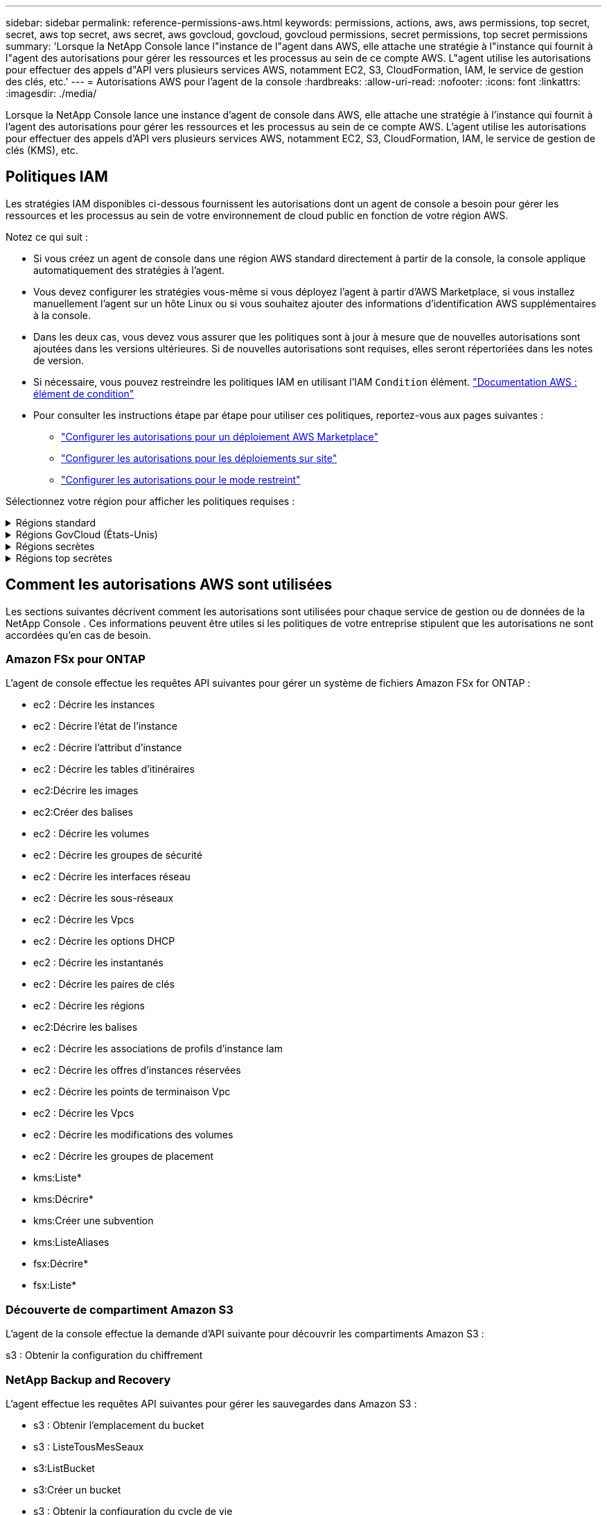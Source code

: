 ---
sidebar: sidebar 
permalink: reference-permissions-aws.html 
keywords: permissions, actions, aws, aws permissions, top secret, secret, aws top secret, aws secret, aws govcloud, govcloud, govcloud permissions, secret permissions, top secret permissions 
summary: 'Lorsque la NetApp Console lance l"instance de l"agent dans AWS, elle attache une stratégie à l"instance qui fournit à l"agent des autorisations pour gérer les ressources et les processus au sein de ce compte AWS.  L"agent utilise les autorisations pour effectuer des appels d"API vers plusieurs services AWS, notamment EC2, S3, CloudFormation, IAM, le service de gestion des clés, etc.' 
---
= Autorisations AWS pour l'agent de la console
:hardbreaks:
:allow-uri-read: 
:nofooter: 
:icons: font
:linkattrs: 
:imagesdir: ./media/


[role="lead"]
Lorsque la NetApp Console lance une instance d'agent de console dans AWS, elle attache une stratégie à l'instance qui fournit à l'agent des autorisations pour gérer les ressources et les processus au sein de ce compte AWS.  L'agent utilise les autorisations pour effectuer des appels d'API vers plusieurs services AWS, notamment EC2, S3, CloudFormation, IAM, le service de gestion de clés (KMS), etc.



== Politiques IAM

Les stratégies IAM disponibles ci-dessous fournissent les autorisations dont un agent de console a besoin pour gérer les ressources et les processus au sein de votre environnement de cloud public en fonction de votre région AWS.

Notez ce qui suit :

* Si vous créez un agent de console dans une région AWS standard directement à partir de la console, la console applique automatiquement des stratégies à l'agent.
* Vous devez configurer les stratégies vous-même si vous déployez l'agent à partir d'AWS Marketplace, si vous installez manuellement l'agent sur un hôte Linux ou si vous souhaitez ajouter des informations d'identification AWS supplémentaires à la console.
* Dans les deux cas, vous devez vous assurer que les politiques sont à jour à mesure que de nouvelles autorisations sont ajoutées dans les versions ultérieures.  Si de nouvelles autorisations sont requises, elles seront répertoriées dans les notes de version.
* Si nécessaire, vous pouvez restreindre les politiques IAM en utilisant l'IAM `Condition` élément. https://docs.aws.amazon.com/IAM/latest/UserGuide/reference_policies_elements_condition.html["Documentation AWS : élément de condition"^]
* Pour consulter les instructions étape par étape pour utiliser ces politiques, reportez-vous aux pages suivantes :
+
** link:task-install-agent-aws-marketplace.html#step-2-set-up-aws-permissions["Configurer les autorisations pour un déploiement AWS Marketplace"]
** link:task-install-agent-on-prem.html#agent-permission-aws-azure["Configurer les autorisations pour les déploiements sur site"]
** link:task-prepare-restricted-mode.html#step-6-prepare-cloud-permissions["Configurer les autorisations pour le mode restreint"]




Sélectionnez votre région pour afficher les politiques requises :

.Régions standard
[%collapsible]
====
Pour les régions standard, les autorisations sont réparties sur deux politiques.  Deux politiques sont requises en raison d'une limite de taille maximale de caractères pour les politiques gérées dans AWS.

[role="tabbed-block"]
=====
.Politique n°1
--
[source, json]
----
{
    "Version": "2012-10-17",
    "Statement": [
        {
            "Action": [
                "ec2:DescribeAvailabilityZones",
                "ec2:DescribeInstances",
                "ec2:DescribeInstanceStatus",
                "ec2:RunInstances",
                "ec2:ModifyInstanceAttribute",
                "ec2:DescribeInstanceAttribute",
                "ec2:DescribeRouteTables",
                "ec2:DescribeImages",
                "ec2:CreateTags",
                "ec2:CreateVolume",
                "ec2:DescribeVolumes",
                "ec2:ModifyVolumeAttribute",
                "ec2:CreateSecurityGroup",
                "ec2:DescribeSecurityGroups",
                "ec2:RevokeSecurityGroupEgress",
                "ec2:AuthorizeSecurityGroupEgress",
                "ec2:AuthorizeSecurityGroupIngress",
                "ec2:RevokeSecurityGroupIngress",
                "ec2:CreateNetworkInterface",
                "ec2:DescribeNetworkInterfaces",
                "ec2:ModifyNetworkInterfaceAttribute",
                "ec2:DescribeSubnets",
                "ec2:DescribeVpcs",
                "ec2:DescribeDhcpOptions",
                "ec2:CreateSnapshot",
                "ec2:DescribeSnapshots",
                "ec2:GetConsoleOutput",
                "ec2:DescribeKeyPairs",
                "ec2:DescribeRegions",
                "ec2:DescribeTags",
                "ec2:AssociateIamInstanceProfile",
                "ec2:DescribeIamInstanceProfileAssociations",
                "ec2:DisassociateIamInstanceProfile",
                "ec2:CreatePlacementGroup",
                "ec2:DescribeReservedInstancesOfferings",
                "ec2:AssignPrivateIpAddresses",
                "ec2:CreateRoute",
                "ec2:DescribeVpcs",
                "ec2:ReplaceRoute",
                "ec2:UnassignPrivateIpAddresses",
                "ec2:DeleteSecurityGroup",
                "ec2:DeleteNetworkInterface",
                "ec2:DeleteSnapshot",
                "ec2:DeleteTags",
                "ec2:DeleteRoute",
                "ec2:DeletePlacementGroup",
                "ec2:DescribePlacementGroups",
                "ec2:DescribeVolumesModifications",
                "ec2:ModifyVolume",
                "cloudformation:CreateStack",
                "cloudformation:DescribeStacks",
                "cloudformation:DescribeStackEvents",
                "cloudformation:ValidateTemplate",
                "cloudformation:DeleteStack",
                "iam:PassRole",
                "iam:CreateRole",
                "iam:PutRolePolicy",
                "iam:CreateInstanceProfile",
                "iam:AddRoleToInstanceProfile",
                "iam:RemoveRoleFromInstanceProfile",
                "iam:ListInstanceProfiles",
                "iam:DeleteRole",
                "iam:DeleteRolePolicy",
                "iam:DeleteInstanceProfile",
                "iam:GetRolePolicy",
                "iam:GetRole",
                "sts:DecodeAuthorizationMessage",
                "sts:AssumeRole",
                "s3:GetBucketTagging",
                "s3:GetBucketLocation",
                "s3:ListBucket",
                "s3:CreateBucket",
                "s3:GetLifecycleConfiguration",
                "s3:ListBucketVersions",
                "s3:GetBucketPolicyStatus",
                "s3:GetBucketPublicAccessBlock",
                "s3:GetBucketPolicy",
                "s3:GetBucketAcl",
                "s3:PutObjectTagging",
                "s3:GetObjectTagging",
                "s3:DeleteObject",
                "s3:DeleteObjectVersion",
                "s3:PutObject",
                "s3:ListAllMyBuckets",
                "s3:GetObject",
                "s3:GetEncryptionConfiguration",
                "kms:List*",
                "kms:ReEncrypt*",
                "kms:Describe*",
                "kms:CreateGrant",
                "fsx:Describe*",
                "fsx:List*",
                "kms:GenerateDataKeyWithoutPlaintext"
            ],
            "Resource": "*",
            "Effect": "Allow",
            "Sid": "cvoServicePolicy"
        },
        {
            "Action": [
                "ec2:StartInstances",
                "ec2:StopInstances",
                "ec2:DescribeInstances",
                "ec2:DescribeInstanceStatus",
                "ec2:RunInstances",
                "ec2:TerminateInstances",
                "ec2:DescribeInstanceAttribute",
                "ec2:DescribeImages",
                "ec2:CreateTags",
                "ec2:CreateVolume",
                "ec2:CreateSecurityGroup",
                "ec2:DescribeSubnets",
                "ec2:DescribeVpcs",
                "ec2:DescribeRegions",
                "cloudformation:CreateStack",
                "cloudformation:DeleteStack",
                "cloudformation:DescribeStacks",
                "kms:List*",
                "kms:Describe*",
                "ec2:DescribeVpcEndpoints",
                "kms:ListAliases",
                "athena:StartQueryExecution",
                "athena:GetQueryResults",
                "athena:GetQueryExecution",
                "glue:GetDatabase",
                "glue:GetTable",
                "glue:CreateTable",
                "glue:CreateDatabase",
                "glue:GetPartitions",
                "glue:BatchCreatePartition",
                "glue:BatchDeletePartition"
            ],
            "Resource": "*",
            "Effect": "Allow",
            "Sid": "backupPolicy"
        },
        {
            "Action": [
                "s3:GetBucketLocation",
                "s3:ListAllMyBuckets",
                "s3:ListBucket",
                "s3:CreateBucket",
                "s3:GetLifecycleConfiguration",
                "s3:PutLifecycleConfiguration",
                "s3:PutBucketTagging",
                "s3:ListBucketVersions",
                "s3:GetBucketAcl",
                "s3:PutBucketPublicAccessBlock",
                "s3:GetObject",
                "s3:PutEncryptionConfiguration",
                "s3:DeleteObject",
                "s3:DeleteObjectVersion",
                "s3:ListBucketMultipartUploads",
                "s3:PutObject",
                "s3:PutBucketAcl",
                "s3:AbortMultipartUpload",
                "s3:ListMultipartUploadParts",
                "s3:DeleteBucket",
                "s3:GetObjectVersionTagging",
                "s3:GetObjectVersionAcl",
                "s3:GetObjectRetention",
                "s3:GetObjectTagging",
                "s3:GetObjectVersion",
                "s3:PutObjectVersionTagging",
                "s3:PutObjectRetention",
                "s3:DeleteObjectTagging",
                "s3:DeleteObjectVersionTagging",
                "s3:GetBucketObjectLockConfiguration",
                "s3:GetBucketVersioning",
                "s3:PutBucketObjectLockConfiguration",
                "s3:PutBucketVersioning",
                "s3:BypassGovernanceRetention",
                "s3:PutBucketPolicy",
                "s3:PutBucketOwnershipControls"
            ],
            "Resource": [
                "arn:aws:s3:::netapp-backup-*"
            ],
            "Effect": "Allow",
            "Sid": "backupS3Policy"
        },
        {
            "Action": [
                "s3:CreateBucket",
                "s3:GetLifecycleConfiguration",
                "s3:PutLifecycleConfiguration",
                "s3:PutBucketTagging",
                "s3:ListBucketVersions",
                "s3:GetBucketPolicyStatus",
                "s3:GetBucketPublicAccessBlock",
                "s3:GetBucketAcl",
                "s3:GetBucketPolicy",
                "s3:PutBucketPublicAccessBlock",
                "s3:DeleteBucket"
            ],
            "Resource": [
                "arn:aws:s3:::fabric-pool*"
            ],
            "Effect": "Allow",
            "Sid": "fabricPoolS3Policy"
        },
        {
            "Action": [
                "ec2:DescribeRegions"
            ],
            "Resource": "*",
            "Effect": "Allow",
            "Sid": "fabricPoolPolicy"
        },
        {
            "Condition": {
                "StringLike": {
                    "ec2:ResourceTag/netapp-adc-manager": "*"
                }
            },
            "Action": [
                "ec2:StartInstances",
                "ec2:StopInstances",
                "ec2:TerminateInstances"
            ],
            "Resource": [
                "arn:aws:ec2:*:*:instance/*"
            ],
            "Effect": "Allow"
        },
        {
            "Condition": {
                "StringLike": {
                    "ec2:ResourceTag/WorkingEnvironment": "*"
                }
            },
            "Action": [
                "ec2:StartInstances",
                "ec2:TerminateInstances",
                "ec2:AttachVolume",
                "ec2:DetachVolume",
                "ec2:StopInstances",
                "ec2:DeleteVolume"
            ],
            "Resource": [
                "arn:aws:ec2:*:*:instance/*"
            ],
            "Effect": "Allow"
        },
        {
            "Action": [
                "ec2:AttachVolume",
                "ec2:DetachVolume"
            ],
            "Resource": [
                "arn:aws:ec2:*:*:volume/*"
            ],
            "Effect": "Allow"
        },
        {
            "Condition": {
                "StringLike": {
                    "ec2:ResourceTag/WorkingEnvironment": "*"
                }
            },
            "Action": [
                "ec2:DeleteVolume"
            ],
            "Resource": [
                "arn:aws:ec2:*:*:volume/*"
            ],
            "Effect": "Allow"
        }
    ]
}
----
--
.Politique n° 2
--
[source, json]
----
{
    "Version": "2012-10-17",
    "Statement": [
        {
            "Action": [
                "ec2:CreateTags",
                "ec2:DeleteTags",
                "ec2:DescribeTags",
                "tag:getResources",
                "tag:getTagKeys",
                "tag:getTagValues",
                "tag:TagResources",
                "tag:UntagResources"
            ],
            "Resource": "*",
            "Effect": "Allow",
            "Sid": "tagServicePolicy"
        }
    ]
}
----
--
=====
====
.Régions GovCloud (États-Unis)
[%collapsible]
====
[source, json]
----
{
    "Version": "2012-10-17",
    "Statement": [
        {
            "Effect": "Allow",
            "Action": [
                "iam:ListInstanceProfiles",
                "iam:CreateRole",
                "iam:DeleteRole",
                "iam:PutRolePolicy",
                "iam:CreateInstanceProfile",
                "iam:DeleteRolePolicy",
                "iam:AddRoleToInstanceProfile",
                "iam:RemoveRoleFromInstanceProfile",
                "iam:DeleteInstanceProfile",
                "ec2:ModifyVolumeAttribute",
                "sts:DecodeAuthorizationMessage",
                "ec2:DescribeImages",
                "ec2:DescribeRouteTables",
                "ec2:DescribeInstances",
                "iam:PassRole",
                "ec2:DescribeInstanceStatus",
                "ec2:RunInstances",
                "ec2:ModifyInstanceAttribute",
                "ec2:CreateTags",
                "ec2:CreateVolume",
                "ec2:DescribeVolumes",
                "ec2:DeleteVolume",
                "ec2:CreateSecurityGroup",
                "ec2:DeleteSecurityGroup",
                "ec2:DescribeSecurityGroups",
                "ec2:RevokeSecurityGroupEgress",
                "ec2:AuthorizeSecurityGroupEgress",
                "ec2:AuthorizeSecurityGroupIngress",
                "ec2:RevokeSecurityGroupIngress",
                "ec2:CreateNetworkInterface",
                "ec2:DescribeNetworkInterfaces",
                "ec2:DeleteNetworkInterface",
                "ec2:ModifyNetworkInterfaceAttribute",
                "ec2:DescribeSubnets",
                "ec2:DescribeVpcs",
                "ec2:DescribeDhcpOptions",
                "ec2:CreateSnapshot",
                "ec2:DeleteSnapshot",
                "ec2:DescribeSnapshots",
                "ec2:StopInstances",
                "ec2:GetConsoleOutput",
                "ec2:DescribeKeyPairs",
                "ec2:DescribeRegions",
                "ec2:DeleteTags",
                "ec2:DescribeTags",
                "cloudformation:CreateStack",
                "cloudformation:DeleteStack",
                "cloudformation:DescribeStacks",
                "cloudformation:DescribeStackEvents",
                "cloudformation:ValidateTemplate",
                "s3:GetObject",
                "s3:ListBucket",
                "s3:ListAllMyBuckets",
                "s3:GetBucketTagging",
                "s3:GetBucketLocation",
                "s3:CreateBucket",
                "s3:GetBucketPolicyStatus",
                "s3:GetBucketPublicAccessBlock",
                "s3:GetBucketAcl",
                "s3:GetBucketPolicy",
                "kms:List*",
                "kms:ReEncrypt*",
                "kms:Describe*",
                "kms:CreateGrant",
                "ec2:AssociateIamInstanceProfile",
                "ec2:DescribeIamInstanceProfileAssociations",
                "ec2:DisassociateIamInstanceProfile",
                "ec2:DescribeInstanceAttribute",
                "ec2:CreatePlacementGroup",
                "ec2:DeletePlacementGroup"
            ],
            "Resource": "*"
        },
        {
            "Sid": "fabricPoolPolicy",
            "Effect": "Allow",
            "Action": [
                "s3:DeleteBucket",
                "s3:GetLifecycleConfiguration",
                "s3:PutLifecycleConfiguration",
                "s3:PutBucketTagging",
                "s3:ListBucketVersions",
                "s3:GetBucketPolicyStatus",
                "s3:GetBucketPublicAccessBlock",
                "s3:GetBucketAcl",
                "s3:GetBucketPolicy",
                "s3:PutBucketPublicAccessBlock"
            ],
            "Resource": [
                "arn:aws-us-gov:s3:::fabric-pool*"
            ]
        },
        {
            "Sid": "backupPolicy",
            "Effect": "Allow",
            "Action": [
                "s3:DeleteBucket",
                "s3:GetLifecycleConfiguration",
                "s3:PutLifecycleConfiguration",
                "s3:PutBucketTagging",
                "s3:ListBucketVersions",
                "s3:GetObject",
                "s3:ListBucket",
                "s3:ListAllMyBuckets",
                "s3:GetBucketTagging",
                "s3:GetBucketLocation",
                "s3:GetBucketPolicyStatus",
                "s3:GetBucketPublicAccessBlock",
                "s3:GetBucketAcl",
                "s3:GetBucketPolicy",
                "s3:PutBucketPublicAccessBlock"
            ],
            "Resource": [
                "arn:aws-us-gov:s3:::netapp-backup-*"
            ]
        },
        {
            "Effect": "Allow",
            "Action": [
                "ec2:StartInstances",
                "ec2:TerminateInstances",
                "ec2:AttachVolume",
                "ec2:DetachVolume"
            ],
            "Condition": {
                "StringLike": {
                    "ec2:ResourceTag/WorkingEnvironment": "*"
                }
            },
            "Resource": [
                "arn:aws-us-gov:ec2:*:*:instance/*"
            ]
        },
        {
            "Effect": "Allow",
            "Action": [
                "ec2:AttachVolume",
                "ec2:DetachVolume"
            ],
            "Resource": [
                "arn:aws-us-gov:ec2:*:*:volume/*"
            ]
        }
    ]
}
----
====
.Régions secrètes
[%collapsible]
====
[source, json]
----
{
    "Version": "2012-10-17",
    "Statement": [{
            "Effect": "Allow",
            "Action": [
                "ec2:DescribeInstances",
                "ec2:DescribeInstanceStatus",
                "ec2:RunInstances",
                "ec2:ModifyInstanceAttribute",
                "ec2:DescribeRouteTables",
                "ec2:DescribeImages",
                "ec2:CreateTags",
                "ec2:CreateVolume",
                "ec2:DescribeVolumes",
                "ec2:ModifyVolumeAttribute",
                "ec2:DeleteVolume",
                "ec2:CreateSecurityGroup",
                "ec2:DeleteSecurityGroup",
                "ec2:DescribeSecurityGroups",
                "ec2:RevokeSecurityGroupEgress",
                "ec2:RevokeSecurityGroupIngress",
                "ec2:AuthorizeSecurityGroupEgress",
                "ec2:AuthorizeSecurityGroupIngress",
                "ec2:CreateNetworkInterface",
                "ec2:DescribeNetworkInterfaces",
                "ec2:DeleteNetworkInterface",
                "ec2:ModifyNetworkInterfaceAttribute",
                "ec2:DescribeSubnets",
                "ec2:DescribeVpcs",
                "ec2:DescribeDhcpOptions",
                "ec2:CreateSnapshot",
                "ec2:DeleteSnapshot",
                "ec2:DescribeSnapshots",
                "ec2:GetConsoleOutput",
                "ec2:DescribeKeyPairs",
                "ec2:DescribeRegions",
                "ec2:DeleteTags",
                "ec2:DescribeTags",
                "cloudformation:CreateStack",
                "cloudformation:DeleteStack",
                "cloudformation:DescribeStacks",
                "cloudformation:DescribeStackEvents",
                "cloudformation:ValidateTemplate",
                "iam:PassRole",
                "iam:CreateRole",
                "iam:DeleteRole",
                "iam:PutRolePolicy",
                "iam:CreateInstanceProfile",
                "iam:DeleteRolePolicy",
                "iam:AddRoleToInstanceProfile",
                "iam:RemoveRoleFromInstanceProfile",
                "iam:DeleteInstanceProfile",
                "s3:GetObject",
                "s3:ListBucket",
                "s3:GetBucketTagging",
                "s3:GetBucketLocation",
                "s3:ListAllMyBuckets",
                "kms:List*",
                "kms:Describe*",
                "ec2:AssociateIamInstanceProfile",
                "ec2:DescribeIamInstanceProfileAssociations",
                "ec2:DisassociateIamInstanceProfile",
                "ec2:DescribeInstanceAttribute",
                "ec2:CreatePlacementGroup",
                "ec2:DeletePlacementGroup",
                "iam:ListinstanceProfiles"
            ],
            "Resource": "*"
        },
        {
            "Sid": "fabricPoolPolicy",
            "Effect": "Allow",
            "Action": [
                "s3:DeleteBucket",
                "s3:GetLifecycleConfiguration",
                "s3:PutLifecycleConfiguration",
                "s3:PutBucketTagging",
                "s3:ListBucketVersions"
            ],
            "Resource": [
                "arn:aws-iso-b:s3:::fabric-pool*"
            ]
        },
        {
            "Effect": "Allow",
            "Action": [
                "ec2:StartInstances",
                "ec2:StopInstances",
                "ec2:TerminateInstances",
                "ec2:AttachVolume",
                "ec2:DetachVolume"
            ],
            "Condition": {
                "StringLike": {
                    "ec2:ResourceTag/WorkingEnvironment": "*"
                }
            },
            "Resource": [
                "arn:aws-iso-b:ec2:*:*:instance/*"
            ]
        },
        {
            "Effect": "Allow",
            "Action": [
                "ec2:AttachVolume",
                "ec2:DetachVolume"
            ],
            "Resource": [
                "arn:aws-iso-b:ec2:*:*:volume/*"
            ]
        }
    ]
}
----
====
.Régions top secrètes
[%collapsible]
====
[source, json]
----
{
    "Version": "2012-10-17",
    "Statement": [{
            "Effect": "Allow",
            "Action": [
                "ec2:DescribeInstances",
                "ec2:DescribeInstanceStatus",
                "ec2:RunInstances",
                "ec2:ModifyInstanceAttribute",
                "ec2:DescribeRouteTables",
                "ec2:DescribeImages",
                "ec2:CreateTags",
                "ec2:CreateVolume",
                "ec2:DescribeVolumes",
                "ec2:ModifyVolumeAttribute",
                "ec2:DeleteVolume",
                "ec2:CreateSecurityGroup",
                "ec2:DeleteSecurityGroup",
                "ec2:DescribeSecurityGroups",
                "ec2:RevokeSecurityGroupEgress",
                "ec2:RevokeSecurityGroupIngress",
                "ec2:AuthorizeSecurityGroupEgress",
                "ec2:AuthorizeSecurityGroupIngress",
                "ec2:CreateNetworkInterface",
                "ec2:DescribeNetworkInterfaces",
                "ec2:DeleteNetworkInterface",
                "ec2:ModifyNetworkInterfaceAttribute",
                "ec2:DescribeSubnets",
                "ec2:DescribeVpcs",
                "ec2:DescribeDhcpOptions",
                "ec2:CreateSnapshot",
                "ec2:DeleteSnapshot",
                "ec2:DescribeSnapshots",
                "ec2:GetConsoleOutput",
                "ec2:DescribeKeyPairs",
                "ec2:DescribeRegions",
                "ec2:DeleteTags",
                "ec2:DescribeTags",
                "cloudformation:CreateStack",
                "cloudformation:DeleteStack",
                "cloudformation:DescribeStacks",
                "cloudformation:DescribeStackEvents",
                "cloudformation:ValidateTemplate",
                "iam:PassRole",
                "iam:CreateRole",
                "iam:DeleteRole",
                "iam:PutRolePolicy",
                "iam:CreateInstanceProfile",
                "iam:DeleteRolePolicy",
                "iam:AddRoleToInstanceProfile",
                "iam:RemoveRoleFromInstanceProfile",
                "iam:DeleteInstanceProfile",
                "s3:GetObject",
                "s3:ListBucket",
                "s3:GetBucketTagging",
                "s3:GetBucketLocation",
                "s3:ListAllMyBuckets",
                "kms:List*",
                "kms:Describe*",
                "ec2:AssociateIamInstanceProfile",
                "ec2:DescribeIamInstanceProfileAssociations",
                "ec2:DisassociateIamInstanceProfile",
                "ec2:DescribeInstanceAttribute",
                "ec2:CreatePlacementGroup",
                "ec2:DeletePlacementGroup",
                "iam:ListinstanceProfiles"
            ],
            "Resource": "*"
        },
        {
            "Sid": "fabricPoolPolicy",
            "Effect": "Allow",
            "Action": [
                "s3:DeleteBucket",
                "s3:GetLifecycleConfiguration",
                "s3:PutLifecycleConfiguration",
                "s3:PutBucketTagging",
                "s3:ListBucketVersions"
            ],
            "Resource": [
                "arn:aws-iso:s3:::fabric-pool*"
            ]
        },
        {
            "Effect": "Allow",
            "Action": [
                "ec2:StartInstances",
                "ec2:StopInstances",
                "ec2:TerminateInstances",
                "ec2:AttachVolume",
                "ec2:DetachVolume"
            ],
            "Condition": {
                "StringLike": {
                    "ec2:ResourceTag/WorkingEnvironment": "*"
                }
            },
            "Resource": [
                "arn:aws-iso:ec2:*:*:instance/*"
            ]
        },
        {
            "Effect": "Allow",
            "Action": [
                "ec2:AttachVolume",
                "ec2:DetachVolume"
            ],
            "Resource": [
                "arn:aws-iso:ec2:*:*:volume/*"
            ]
        }
    ]
}
----
====


== Comment les autorisations AWS sont utilisées

Les sections suivantes décrivent comment les autorisations sont utilisées pour chaque service de gestion ou de données de la NetApp Console .  Ces informations peuvent être utiles si les politiques de votre entreprise stipulent que les autorisations ne sont accordées qu'en cas de besoin.



=== Amazon FSx pour ONTAP

L'agent de console effectue les requêtes API suivantes pour gérer un système de fichiers Amazon FSx for ONTAP :

* ec2 : Décrire les instances
* ec2 : Décrire l'état de l'instance
* ec2 : Décrire l'attribut d'instance
* ec2 : Décrire les tables d'itinéraires
* ec2:Décrire les images
* ec2:Créer des balises
* ec2 : Décrire les volumes
* ec2 : Décrire les groupes de sécurité
* ec2 : Décrire les interfaces réseau
* ec2 : Décrire les sous-réseaux
* ec2 : Décrire les Vpcs
* ec2 : Décrire les options DHCP
* ec2 : Décrire les instantanés
* ec2 : Décrire les paires de clés
* ec2 : Décrire les régions
* ec2:Décrire les balises
* ec2 : Décrire les associations de profils d'instance Iam
* ec2 : Décrire les offres d'instances réservées
* ec2 : Décrire les points de terminaison Vpc
* ec2 : Décrire les Vpcs
* ec2 : Décrire les modifications des volumes
* ec2 : Décrire les groupes de placement
* kms:Liste*
* kms:Décrire*
* kms:Créer une subvention
* kms:ListeAliases
* fsx:Décrire*
* fsx:Liste*




=== Découverte de compartiment Amazon S3

L'agent de la console effectue la demande d'API suivante pour découvrir les compartiments Amazon S3 :

s3 : Obtenir la configuration du chiffrement



=== NetApp Backup and Recovery

L'agent effectue les requêtes API suivantes pour gérer les sauvegardes dans Amazon S3 :

* s3 : Obtenir l'emplacement du bucket
* s3 : ListeTousMesSeaux
* s3:ListBucket
* s3:Créer un bucket
* s3 : Obtenir la configuration du cycle de vie
* s3 : PutLifecycleConfiguration
* s3 : Mettre en place le balisage du bucket
* s3 : ListBucketVersions
* s3 : Obtenir l'Acl du bucket
* s3 : PutBucketPublicAccessBlock
* kms:Liste*
* kms:Décrire*
* s3:Obtenir l'objet
* ec2 : Décrire les points de terminaison Vpc
* kms:ListeAliases
* s3 : PutEncryptionConfiguration


L'agent effectue les requêtes API suivantes lorsque vous utilisez la méthode Rechercher et restaurer pour restaurer des volumes et des fichiers :

* s3:Créer un bucket
* s3:Supprimer l'objet
* s3 : Supprimer la version de l'objet
* s3 : Obtenir l'Acl du bucket
* s3:ListBucket
* s3 : ListBucketVersions
* s3 : ListBucketMultipartUploads
* s3:PutObject
* s3:PutBucketAcl
* s3 : PutLifecycleConfiguration
* s3 : PutBucketPublicAccessBlock
* s3 : Abandonner le téléchargement en plusieurs parties
* s3 : ListeMultipartUploadParts
* athena:Démarrer l'exécution de la requête
* athéna:Obtenir les résultats de la requête
* athéna:GetQueryExecution
* athena:StopQueryExecution
* colle:Créer une base de données
* colle:Créer une table
* colle:Suppression par lots de partitions


L'agent effectue les requêtes API suivantes lorsque vous utilisez DataLock et NetApp Ransomware Resilience pour vos sauvegardes de volume :

* s3 : Obtenir le balisage de la version de l'objet
* s3 : GetBucketObjectLockConfiguration
* s3 : ObtenirObjectVersionAcl
* s3 : Mettre en place un balisage d'objet
* s3:Supprimer l'objet
* s3 : Supprimer le balisage d'objet
* s3 : Obtenir la rétention d'objet
* s3 : Supprimer le balisage de version d'objet
* s3:PutObject
* s3:Obtenir l'objet
* s3 : PutBucketObjectLockConfiguration
* s3 : Obtenir la configuration du cycle de vie
* s3 : ListBucketByTags
* s3 : Obtenir le balisage du bucket
* s3 : Supprimer la version de l'objet
* s3 : ListBucketVersions
* s3:ListBucket
* s3 : Mettre en place le balisage du bucket
* s3 : Obtenir le balisage des objets
* s3 : PutBucketVersioning
* s3 : Mettre en place la version de l'objet
* s3 : Obtenir la gestion des versions du bucket
* s3 : Obtenir l'Acl du bucket
* s3 : Contournement de la gouvernance et de la rétention
* s3 : PutObjectRetention
* s3 : Obtenir l'emplacement du bucket
* s3 : Obtenir la version de l'objet


L'agent effectue les requêtes API suivantes si vous utilisez un compte AWS différent pour vos sauvegardes Cloud Volumes ONTAP de celui que vous utilisez pour les volumes sources :

* s3 : PutBucketPolicy
* s3 : PutBucketOwnershipControls




=== Classification

L'agent effectue les requêtes API suivantes pour déployer la NetApp Data Classification:

* ec2 : Décrire les instances
* ec2 : Décrire l'état de l'instance
* ec2 : Exécuter les instances
* ec2 : Terminer les instances
* ec2:Créer des balises
* ec2:Créer un volume
* ec2:AttachVolume
* ec2 : Créer un groupe de sécurité
* ec2 : Supprimer le groupe de sécurité
* ec2 : Décrire les groupes de sécurité
* ec2 : Créer une interface réseau
* ec2 : Décrire les interfaces réseau
* ec2 : Supprimer l'interface réseau
* ec2 : Décrire les sous-réseaux
* ec2 : Décrire les Vpcs
* ec2:Créer un instantané
* ec2 : Décrire les régions
* cloudformation:Créer une pile
* cloudformation:Supprimer la pile
* cloudformation:DescribeStacks
* cloudformation:Décrire les événements de pile
* iam:Ajouter un rôle au profil d'instance
* ec2 : AssociateIamInstanceProfile
* ec2 : Décrire les associations de profils d'instance Iam


L'agent effectue les requêtes API suivantes pour analyser les compartiments S3 lorsque vous utilisez la NetApp Data Classification:

* iam:Ajouter un rôle au profil d'instance
* ec2 : AssociateIamInstanceProfile
* ec2 : Décrire les associations de profils d'instance Iam
* s3 : Obtenir le balisage du bucket
* s3 : Obtenir l'emplacement du bucket
* s3 : ListeTousMesSeaux
* s3:ListBucket
* s3 : Obtenir l'état de la politique du bucket
* s3 : Obtenir la politique du bucket
* s3 : Obtenir l'Acl du bucket
* s3:Obtenir l'objet
* je suis:GetRole
* s3:Supprimer l'objet
* s3 : Supprimer la version de l'objet
* s3:PutObject
* sts:Assumer le rôle




=== Cloud Volumes ONTAP

L'agent effectue les requêtes API suivantes pour déployer et gérer Cloud Volumes ONTAP dans AWS.

[cols="5*"]
|===
| But | Action | Utilisé pour le déploiement ? | Utilisé pour les opérations quotidiennes ? | Utilisé pour la suppression ? 


.13+| Créer et gérer des rôles IAM et des profils d'instance pour les instances Cloud Volumes ONTAP | iam:ListInstanceProfiles | Oui | Oui | Non 


| je suis:Créer un rôle | Oui | Non | Non 


| iam:Supprimer le rôle | Non | Oui | Oui 


| je suis:PutRolePolicy | Oui | Non | Non 


| iam:Créer un profil d'instance | Oui | Non | Non 


| iam:Supprimer la politique de rôle | Non | Oui | Oui 


| iam:Ajouter un rôle au profil d'instance | Oui | Non | Non 


| iam:Supprimer le rôle du profil d'instance | Non | Oui | Oui 


| iam:Supprimer le profil d'instance | Non | Oui | Oui 


| je suis:PassRole | Oui | Non | Non 


| ec2 : AssociateIamInstanceProfile | Oui | Oui | Non 


| ec2 : Décrire les associations de profils d'instance Iam | Oui | Oui | Non 


| ec2 : Dissocier le profil d'instance Iam | Non | Oui | Non 


| Décoder les messages d'état d'autorisation | sts:Décoder le message d'autorisation | Oui | Oui | Non 


| Décrivez les images spécifiées (AMI) disponibles pour le compte | ec2:Décrire les images | Oui | Oui | Non 


| Décrire les tables de routage dans un VPC (requis pour les paires HA uniquement) | ec2 : Décrire les tables d'itinéraires | Oui | Non | Non 


.7+| Arrêter, démarrer et surveiller les instances | ec2 : StartInstances | Oui | Oui | Non 


| ec2 : StopInstances | Oui | Oui | Non 


| ec2 : Décrire les instances | Oui | Oui | Non 


| ec2 : Décrire l'état de l'instance | Oui | Oui | Non 


| ec2 : Exécuter les instances | Oui | Non | Non 


| ec2 : Terminer les instances | Non | Non | Oui 


| ec2 : Modifier l'attribut d'instance | Non | Oui | Non 


| Vérifiez que la mise en réseau améliorée est activée pour les types d'instances pris en charge | ec2 : Décrire l'attribut d'instance | Non | Oui | Non 


| Étiquetez les ressources avec les balises « WorkingEnvironment » et « WorkingEnvironmentId » qui sont utilisées pour la maintenance et l'allocation des coûts | ec2:Créer des balises | Oui | Oui | Non 


.6+| Gérer les volumes EBS que Cloud Volumes ONTAP utilise comme stockage back-end | ec2:Créer un volume | Oui | Oui | Non 


| ec2 : Décrire les volumes | Oui | Oui | Oui 


| ec2 : Modifier l'attribut de volume | Non | Oui | Oui 


| ec2:AttachVolume | Oui | Oui | Non 


| ec2:SupprimerVolume | Non | Oui | Oui 


| ec2 : DétacherVolume | Non | Oui | Oui 


.7+| Créer et gérer des groupes de sécurité pour Cloud Volumes ONTAP | ec2 : Créer un groupe de sécurité | Oui | Non | Non 


| ec2 : Supprimer le groupe de sécurité | Non | Oui | Oui 


| ec2 : Décrire les groupes de sécurité | Oui | Oui | Oui 


| ec2 : RévoquerSecurityGroupEgress | Oui | Non | Non 


| ec2 : Autoriser la sortie du groupe de sécurité | Oui | Non | Non 


| ec2 : Autoriser l'entrée du groupe de sécurité | Oui | Non | Non 


| ec2 : Révoquer l'entrée du groupe de sécurité | Oui | Oui | Non 


.4+| Créer et gérer des interfaces réseau pour Cloud Volumes ONTAP dans le sous-réseau cible | ec2 : Créer une interface réseau | Oui | Non | Non 


| ec2 : Décrire les interfaces réseau | Oui | Oui | Non 


| ec2 : Supprimer l'interface réseau | Non | Oui | Oui 


| ec2 : Modifier l'attribut d'interface réseau | Non | Oui | Non 


.2+| Obtenir la liste des sous-réseaux de destination et des groupes de sécurité | ec2 : Décrire les sous-réseaux | Oui | Oui | Non 


| ec2 : Décrire les Vpcs | Oui | Oui | Non 


| Obtenir les serveurs DNS et le nom de domaine par défaut pour les instances Cloud Volumes ONTAP | ec2 : Décrire les options DHCP | Oui | Non | Non 


.3+| Prendre des instantanés des volumes EBS pour Cloud Volumes ONTAP | ec2:Créer un instantané | Oui | Oui | Non 


| ec2 : Supprimer l'instantané | Non | Oui | Oui 


| ec2 : Décrire les instantanés | Non | Oui | Non 


| Capturez la console Cloud Volumes ONTAP , qui est attachée aux messages AutoSupport | ec2 : Obtenir la sortie de la console | Oui | Oui | Non 


| Obtenir la liste des paires de clés disponibles | ec2 : Décrire les paires de clés | Oui | Non | Non 


| Obtenez la liste des régions AWS disponibles | ec2 : Décrire les régions | Oui | Oui | Non 


.2+| Gérer les balises des ressources associées aux instances Cloud Volumes ONTAP | ec2:Supprimer les balises | Non | Oui | Oui 


| ec2:Décrire les balises | Non | Oui | Non 


.5+| Créer et gérer des piles pour les modèles AWS CloudFormation | cloudformation:Créer une pile | Oui | Non | Non 


| cloudformation:Supprimer la pile | Oui | Non | Non 


| cloudformation:DescribeStacks | Oui | Oui | Non 


| cloudformation:Décrire les événements de pile | Oui | Non | Non 


| cloudformation:Valider le modèle | Oui | Non | Non 


.15+| Créer et gérer un compartiment S3 qu'un système Cloud Volumes ONTAP utilise comme niveau de capacité pour la hiérarchisation des données | s3:Créer un bucket | Oui | Oui | Non 


| s3 : Supprimer le bucket | Non | Oui | Oui 


| s3 : Obtenir la configuration du cycle de vie | Non | Oui | Non 


| s3 : PutLifecycleConfiguration | Non | Oui | Non 


| s3 : Mettre en place le balisage du bucket | Non | Oui | Non 


| s3 : ListBucketVersions | Non | Oui | Non 


| s3 : Obtenir l'état de la politique du bucket | Non | Oui | Non 


| s3 : GetBucketPublicAccessBlock | Non | Oui | Non 


| s3 : Obtenir l'Acl du bucket | Non | Oui | Non 


| s3 : Obtenir la politique du bucket | Non | Oui | Non 


| s3 : PutBucketPublicAccessBlock | Non | Oui | Non 


| s3 : Obtenir le balisage du bucket | Non | Oui | Non 


| s3 : Obtenir l'emplacement du bucket | Non | Oui | Non 


| s3 : ListeTousMesSeaux | Non | Non | Non 


| s3:ListBucket | Non | Oui | Non 


.5+| Activer le chiffrement des données de Cloud Volumes ONTAP à l'aide d'AWS Key Management Service (KMS) | kms:Liste* | Oui | Oui | Non 


| kms:ReEncrypt* | Oui | Non | Non 


| kms:Décrire* | Oui | Oui | Non 


| kms:Créer une subvention | Oui | Oui | Non 


| kms : générer une clé de données sans texte brut | Oui | Oui | Non 


.2+| Créer et gérer un groupe de placement réparti AWS pour deux nœuds HA et le médiateur dans une seule zone de disponibilité AWS | ec2 : Créer un groupe de placement | Oui | Non | Non 


| ec2 : Supprimer le groupe de placement | Non | Oui | Oui 


.2+| Créer des rapports | fsx:Décrire* | Non | Oui | Non 


| fsx:Liste* | Non | Oui | Non 


.2+| Créer et gérer des agrégats prenant en charge la fonctionnalité Amazon EBS Elastic Volumes | ec2 : Décrire les modifications des volumes | Non | Oui | Non 


| ec2:ModifierVolume | Non | Oui | Non 


| Vérifiez si la zone de disponibilité est une zone locale AWS et validez que tous les paramètres de déploiement sont compatibles | ec2 : Décrire les zones de disponibilité | Oui | Non | Oui 
|===


== Journal des modifications

Au fur et à mesure que des autorisations sont ajoutées et supprimées, nous les noterons dans les sections ci-dessous.



=== 9 septembre 2024

Les autorisations ont été supprimées de la politique n° 2 pour les régions standard, car la NetApp Console ne prend plus en charge la mise en cache de périphérie NetApp , la découverte et la gestion des clusters Kubernetes.

.Afficher les autorisations qui ont été supprimées de la politique
[%collapsible]
====
[source, json]
----
        {
            "Action": [
                "ec2:DescribeRegions",
                "eks:ListClusters",
                "eks:DescribeCluster",
                "iam:GetInstanceProfile"
            ],
            "Resource": "*",
            "Effect": "Allow",
            "Sid": "K8sServicePolicy"
        },
        {
            "Action": [
                "cloudformation:DescribeStacks",
                "cloudwatch:GetMetricStatistics",
                "cloudformation:ListStacks"
            ],
            "Resource": "*",
            "Effect": "Allow",
            "Sid": "GFCservicePolicy"
        },
        {
            "Condition": {
                "StringLike": {
                    "ec2:ResourceTag/GFCInstance": "*"
                }
            },
            "Action": [
                "ec2:StartInstances",
                "ec2:TerminateInstances",
                "ec2:AttachVolume",
                "ec2:DetachVolume"
            ],
            "Resource": [
                "arn:aws:ec2:*:*:instance/*"
            ],
            "Effect": "Allow"
        },
----
====


=== 9 mai 2024

Les autorisations suivantes sont désormais requises pour Cloud Volumes ONTAP:

ec2 : Décrire les zones de disponibilité



=== 6 juin 2023

L'autorisation suivante est désormais requise pour Cloud Volumes ONTAP:

kms : générer une clé de données sans texte brut



=== 14 février 2023

L'autorisation suivante est désormais requise pour NetApp Cloud Tiering:

ec2 : Décrire les points de terminaison Vpc
